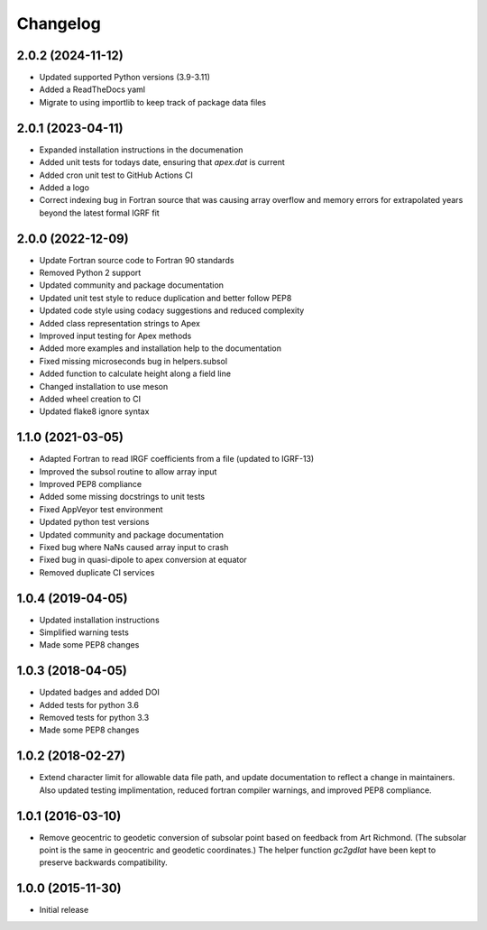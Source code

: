 
Changelog
=========

2.0.2 (2024-11-12)
------------------
* Updated supported Python versions (3.9-3.11)
* Added a ReadTheDocs yaml
* Migrate to using importlib to keep track of package data files

2.0.1 (2023-04-11)
------------------
* Expanded installation instructions in the documenation
* Added unit tests for todays date, ensuring that `apex.dat` is current
* Added cron unit test to GitHub Actions CI
* Added a logo
* Correct indexing bug in Fortran source that was causing array overflow and
  memory errors for extrapolated years beyond the latest formal IGRF fit

2.0.0 (2022-12-09)
------------------
* Update Fortran source code to Fortran 90 standards
* Removed Python 2 support
* Updated community and package documentation
* Updated unit test style to reduce duplication and better follow PEP8
* Updated code style using codacy suggestions and reduced complexity
* Added class representation strings to Apex
* Improved input testing for Apex methods
* Added more examples and installation help to the documentation
* Fixed missing microseconds bug in helpers.subsol
* Added function to calculate height along a field line
* Changed installation to use meson
* Added wheel creation to CI
* Updated flake8 ignore syntax

1.1.0 (2021-03-05)
------------------
* Adapted Fortran to read IRGF coefficients from a file (updated to IGRF-13)
* Improved the subsol routine to allow array input
* Improved PEP8 compliance
* Added some missing docstrings to unit tests
* Fixed AppVeyor test environment
* Updated python test versions
* Updated community and package documentation
* Fixed bug where NaNs caused array input to crash
* Fixed bug in quasi-dipole to apex conversion at equator
* Removed duplicate CI services

1.0.4 (2019-04-05)
----------------------------------------
* Updated installation instructions
* Simplified warning tests
* Made some PEP8 changes

1.0.3 (2018-04-05)
-----------------------------------------
* Updated badges and added DOI
* Added tests for python 3.6
* Removed tests for python 3.3
* Made some PEP8 changes

1.0.2 (2018-02-27)
-----------------------------------------

* Extend character limit for allowable data file path, and update documentation
  to reflect a change in maintainers.  Also updated testing implimentation,
  reduced fortran compiler warnings, and improved PEP8 compliance.

1.0.1 (2016-03-10)
-----------------------------------------

* Remove geocentric to geodetic conversion of subsolar point based on feedback
  from Art Richmond. (The subsolar point is the same in geocentric and geodetic
  coordinates.) The helper function `gc2gdlat` have been kept to preserve
  backwards compatibility.


1.0.0 (2015-11-30)
-----------------------------------------

* Initial release

